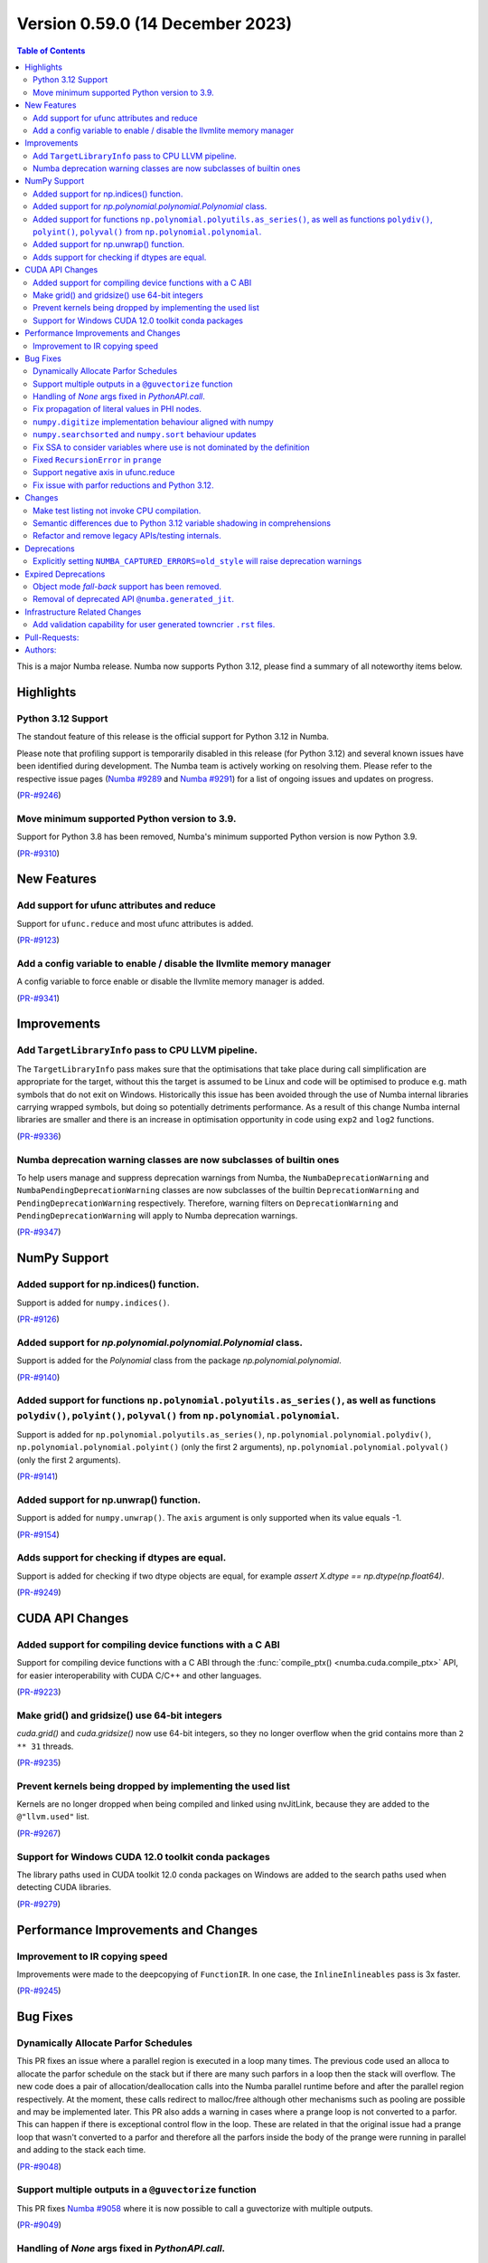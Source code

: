 
Version 0.59.0 (14 December 2023)
-----------------------------

.. contents:: Table of Contents
   :depth: 2

This is a major Numba release. Numba now supports Python 3.12,
please find a summary of all noteworthy items below.

Highlights
~~~~~~~~~~

Python 3.12 Support
===================

The standout feature of this release is the official support for Python 3.12 
in Numba.

Please note that profiling support is temporarily disabled in 
this release (for Python 3.12) and several known issues have been identified 
during development. The Numba team is actively working on resolving them. 
Please refer to the respective issue pages 
(`Numba #9289 <https://github.com/numba/numba/pull/9289>`_ and 
`Numba #9291 <https://github.com/numba/numba/pull/9291>`_) 
for a list of ongoing issues and updates on progress.

(`PR-#9246 <https://github.com/numba/numba/pull/9246>`__)

Move minimum supported Python version to 3.9.
=============================================

Support for Python 3.8 has been removed, Numba's minimum supported Python
version is now Python 3.9.

(`PR-#9310 <https://github.com/numba/numba/pull/9310>`__)


New Features
~~~~~~~~~~~~

Add support for ufunc attributes and reduce
===========================================

Support for ``ufunc.reduce`` and most ufunc attributes is added.

(`PR-#9123 <https://github.com/numba/numba/pull/9123>`__)

Add a config variable to enable / disable the llvmlite memory manager
=====================================================================

A config variable to force enable or disable the llvmlite memory manager is
added.

(`PR-#9341 <https://github.com/numba/numba/pull/9341>`__)


Improvements
~~~~~~~~~~~~

Add ``TargetLibraryInfo`` pass to CPU LLVM pipeline.
====================================================

The ``TargetLibraryInfo`` pass makes sure that the optimisations that take place
during call simplification are appropriate for the target, without this the
target is assumed to be Linux and code will be optimised to produce e.g. math
symbols that do not exit on Windows. Historically this issue has been avoided
through the use of Numba internal libraries carrying wrapped symbols, but doing
so potentially detriments performance. As a result of this change Numba internal
libraries are smaller and there is an increase in optimisation opportunity in
code using ``exp2`` and ``log2`` functions.

(`PR-#9336 <https://github.com/numba/numba/pull/9336>`__)

Numba deprecation warning classes are now subclasses of builtin ones
====================================================================

To help users manage and suppress deprecation warnings from Numba, the
``NumbaDeprecationWarning`` and ``NumbaPendingDeprecationWarning`` classes are
now subclasses of the builtin ``DeprecationWarning`` and
``PendingDeprecationWarning`` respectively. Therefore, warning filters on
``DeprecationWarning`` and ``PendingDeprecationWarning`` will apply to Numba
deprecation warnings.

(`PR-#9347 <https://github.com/numba/numba/pull/9347>`__)


NumPy Support
~~~~~~~~~~~~~

Added support for np.indices() function.
========================================

Support is added for ``numpy.indices()``.

(`PR-#9126 <https://github.com/numba/numba/pull/9126>`__)

Added support for `np.polynomial.polynomial.Polynomial` class.
==============================================================

Support is added for the `Polynomial` class from the package `np.polynomial.polynomial`.

(`PR-#9140 <https://github.com/numba/numba/pull/9140>`__)

Added support for functions ``np.polynomial.polyutils.as_series()``, as well as functions ``polydiv()``, ``polyint()``, ``polyval()`` from ``np.polynomial.polynomial``.
========================================================================================================================================================================

Support is added for ``np.polynomial.polyutils.as_series()``, ``np.polynomial.polynomial.polydiv()``, ``np.polynomial.polynomial.polyint()`` (only the first 2 arguments), ``np.polynomial.polynomial.polyval()`` (only the first 2 arguments).

(`PR-#9141 <https://github.com/numba/numba/pull/9141>`__)

Added support for np.unwrap() function.
=======================================

Support is added for ``numpy.unwrap()``. The ``axis`` argument is only supported when its value equals -1.

(`PR-#9154 <https://github.com/numba/numba/pull/9154>`__)

Adds support for checking if dtypes are equal.
==============================================

Support is added for checking if two dtype objects are equal, for example `assert X.dtype == np.dtype(np.float64)`.

(`PR-#9249 <https://github.com/numba/numba/pull/9249>`__)


CUDA API Changes
~~~~~~~~~~~~~~~~

Added support for compiling device functions with a C ABI
=========================================================

Support for compiling device functions with a C ABI through the
:func:`compile_ptx() <numba.cuda.compile_ptx>` API, for easier interoperability
with CUDA C/C++ and other languages.

(`PR-#9223 <https://github.com/numba/numba/pull/9223>`__)

Make grid() and gridsize() use 64-bit integers
==============================================

`cuda.grid()` and `cuda.gridsize()` now use 64-bit integers, so they no longer
overflow when the grid contains more than ``2 ** 31`` threads.

(`PR-#9235 <https://github.com/numba/numba/pull/9235>`__)

Prevent kernels being dropped by implementing the used list
===========================================================

Kernels are no longer dropped when being compiled and linked using nvJitLink,
because they are added to the ``@"llvm.used"`` list.

(`PR-#9267 <https://github.com/numba/numba/pull/9267>`__)

Support for Windows CUDA 12.0 toolkit conda packages
====================================================

The library paths used in CUDA toolkit 12.0 conda packages on Windows are
added to the search paths used when detecting CUDA libraries.

(`PR-#9279 <https://github.com/numba/numba/pull/9279>`__)


Performance Improvements and Changes
~~~~~~~~~~~~~~~~~~~~~~~~~~~~~~~~~~~~

Improvement to IR copying speed
===============================

Improvements were made to the deepcopying of ``FunctionIR``. 
In one case, the ``InlineInlineables`` pass is 3x faster.

(`PR-#9245 <https://github.com/numba/numba/pull/9245>`__)


Bug Fixes
~~~~~~~~~

Dynamically Allocate Parfor Schedules
=====================================

This PR fixes an issue where a parallel region is executed in a loop
many times.  The previous code used an alloca to allocate the parfor
schedule on the stack but if there are many such parfors in a loop
then the stack will overflow.  The new code does a pair of
allocation/deallocation calls into the Numba parallel runtime before
and after the parallel region respectively.  At the moment, these
calls redirect to malloc/free although other mechanisms such as
pooling are possible and may be implemented later.  This PR also
adds a warning in cases where a prange loop is not converted to a
parfor.  This can happen if there is exceptional control flow in the
loop.  These are related in that the original issue had a prange
loop that wasn't converted to a parfor and therefore all the parfors
inside the body of the prange were running in parallel and adding to
the stack each time.

(`PR-#9048 <https://github.com/numba/numba/pull/9048>`__)

Support multiple outputs in a ``@guvectorize`` function
=======================================================

This PR fixes `Numba #9058 <https://github.com/numba/numba/pull/9058>`_
where it is now possible to call a guvectorize with multiple outputs.

(`PR-#9049 <https://github.com/numba/numba/pull/9049>`__)

Handling of `None` args fixed in `PythonAPI.call`.
==================================================

Fixing segfault when `args=None` was passed to `PythonAPI.call`.

(`PR-#9089 <https://github.com/numba/numba/pull/9089>`__)

Fix propagation of literal values in PHI nodes.
===============================================

Fixed a bug in the literal propagation pass where a PHI node could be wrongly
replaced by a constant.

(`PR-#9144 <https://github.com/numba/numba/pull/9144>`__)

``numpy.digitize`` implementation behaviour aligned with numpy
==============================================================

The implementation of ``numpy.digitize`` is updated to behave per
numpy in a wider set of cases, including where the supplied bins
are not in fact monotonic.

(`PR-#9169 <https://github.com/numba/numba/pull/9169>`__)

``numpy.searchsorted`` and ``numpy.sort`` behaviour updates
===========================================================

* ``numpy.searchsorted`` implementation updated to produce
  identical outputs to numpy for a wider set of use cases,
  including where the provided array `a` is in fact not
  properly sorted.

* ``numpy.searchsorted`` implementation bugfix for the case where
  side='right' and the provided array `a` contains NaN(s).

* ``numpy.searchsorted`` implementation extended to support complex
  inputs.

* ``numpy.sort`` (and ``array.sort``) implementation extended to
  support sorting of complex data.

(`PR-#9189 <https://github.com/numba/numba/pull/9189>`__)

Fix SSA to consider variables where use is not dominated by the definition
==========================================================================

A SSA problem is fixed such that a conditionally defined variable will receive
a phi node showing that there is a path where the variable is undefined.
This affects extension code that relies on SSA behavior.

(`PR-#9242 <https://github.com/numba/numba/pull/9242>`__)

Fixed ``RecursionError`` in ``prange``
======================================

A problem with certain loop patterns using ``prange`` leading to 
``RecursionError`` in the compiler is fixed. An example of such loop is shown 
below. The problem would cause the compiler to fall into an infinite recursive
cycle trying to determine the definition of ``var1`` and ``var2``. The pattern
involves definitions of variables within an if-else tree and not all branches 
are defining the variables.

.. code-block::

    for i in prange(N):
        for j in inner:
            if cond1:
                var1 = ...
            elif cond2:
                var1, var2 = ...

            elif cond3:
                pass

            if cond4:
                use(var1)
                use(var2)

(`PR-#9244 <https://github.com/numba/numba/pull/9244>`__)

Support negative axis in ufunc.reduce
=====================================

Fixed a bug in ufunc.reduce to correctly handle negative axis values.

(`PR-#9296 <https://github.com/numba/numba/pull/9296>`__)

Fix issue with parfor reductions and Python 3.12.
=================================================

The parfor reduction code has certain expectations on the order of statements
that it discovers, these are based on the code that previous versions of Numba
generated.  With Python 3.12, one assignment that used to follow the
reduction operator statement, such as a binop, is now moved to its own basic
block.  This change reorders the set of discovered reduction nodes so that
this assignment is right after the reduction operator as it was in previous
Numba versions.  This only affects internal parfor reduction code and
doesn't actually change the Numba IR.

(`PR-#9334 <https://github.com/numba/numba/pull/9334>`__)


Changes
~~~~~~~

Make test listing not invoke CPU compilation.
=============================================

Numba's test listing command ``python -m numba.runtests -l`` has historically
triggered CPU target compilation due to the way in which certain test functions
were declared within the test suite. It has now been made such that the CPU
target compiler is not invoked on test listing and a test is added to ensure
that it remains the case.

(`PR-#9309 <https://github.com/numba/numba/pull/9309>`__)

Semantic differences due to Python 3.12 variable shadowing in comprehensions
============================================================================

Python 3.12 introduced a new bytecode ``LOAD_FAST_AND_CLEAR`` that is only used 
in comprehensions. It has dynamic semantics that Numba cannot model. 

For example,

.. code-block:: python

    def foo():
        if False:
            x = 1
        [x for x in (1,)]
        return x  # This return uses undefined variable

The variable `x` is undefined at the return statement. Instead of raising an 
``UnboundLocalError``, Numba will raise a ``TypingError`` at compile time if an 
undefined variable is used.

However, Numba cannot always detect undefined variables. 

For example,

.. code-block:: python

    def foo(a):
        [x for x in (0,)]
        if a:
            x = 3 + a
        x += 10
        return x

Calling ``foo(0)`` returns ``10`` instead of raising ``UnboundLocalError``. 
This is because Numba does not track variable liveness at runtime. 
The return value is ``0 + 10`` since Numba zero-initializes undefined variables.

(`PR-#9315 <https://github.com/numba/numba/pull/9315>`__)

Refactor and remove legacy APIs/testing internals.
==================================================

A number of internally used functions have been removed to aid with general
maintenance by reducing the number of ways in which it is possible to invoke
compilation, specifically:

* ``numba.core.compiler.compile_isolated`` is removed.
* ``numba.tests.support.TestCase::run_nullary_func`` is removed.
* ``numba.tests.support.CompilationCache`` is removed.

Additionally, the concept of "nested context" is removed from
``numba.core.registry.CPUTarget`` along with the implementation details.
Maintainers of target extensions (those using the
API in ``numba.core.target_extension`` to extend Numba support to
custom/synthetic hardware) should note that the same can be deleted from
target extension implementations of ``numba.core.descriptor.TargetDescriptor``
if it is present. i.e. the ``nested_context`` method and associated
implementation details can just be removed from the custom target's
``TargetDescriptor``.

Further, a bug was discovered, during the refactoring, in the typing of record
arrays. It materialised that two record types that only differed in their
mutability could alias, this has now been fixed.

(`PR-#9330 <https://github.com/numba/numba/pull/9330>`__)


Deprecations
~~~~~~~~~~~~

Explicitly setting ``NUMBA_CAPTURED_ERRORS=old_style`` will raise deprecation warnings
======================================================================================

As per deprecation schedule of old-style error-capturing, explicitly setting 
``NUMBA_CAPTURED_ERRORS=old_style`` will raise deprecation warnings. 
This release is the last to use "old_style" as the default.
Details are documented at 
https://numba.readthedocs.io/en/0.58.1/reference/deprecation.html#deprecation-of-old-style-numba-captured-errors

(`PR-#9346 <https://github.com/numba/numba/pull/9346>`__)


Expired Deprecations
~~~~~~~~~~~~~~~~~~~~

Object mode *fall-back* support has been removed.
=================================================

As per the deprecation schedule for Numba 0.59.0, support for
"object mode fall-back" is removed from all Numba ``jit``-family decorators.
Further, the default for the ``nopython`` key-word argument has been changed to
``True``, this means that all Numba ``jit``-family decorated functions will now
compile in ``nopython`` mode by default.

(`PR-#9352 <https://github.com/numba/numba/pull/9352>`__)

Removal of deprecated API ``@numba.generated_jit``.
===================================================

As per the deprecation schedule for 0.59.0, support for
``@numba.generated_jit`` has been removed. Use of ``@numba.extending.overload``
and the high-level extension API is recommended as a replacement.

(`PR-#9353 <https://github.com/numba/numba/pull/9353>`__)


Infrastructure Related Changes
~~~~~~~~~~~~~~~~~~~~~~~~~~~~~~

Add validation capability for user generated towncrier ``.rst`` files.
======================================================================

Added a validation script for user generated towncrier ``.rst`` files.
The script will run as a part of towncrier Github workflow automatically
on every PR.

(`PR-#9335 <https://github.com/numba/numba/pull/9335>`__)

Pull-Requests:
~~~~~~~~~~~~~~

* PR `#8990 <https://github.com/numba/numba/pull/8990>`_: Removed extra block copying in InlineWorker (`kc611 <https://github.com/kc611>`_)
* PR `#9048 <https://github.com/numba/numba/pull/9048>`_: Dynamically allocate parfor schedule. (`DrTodd13 <https://github.com/DrTodd13>`_)
* PR `#9058 <https://github.com/numba/numba/pull/9058>`_: Fix gufunc with multiple outputs (`guilhermeleobas <https://github.com/guilhermeleobas>`_)
* PR `#9089 <https://github.com/numba/numba/pull/9089>`_: Fix segfault on passing `None` for args in PythonAPI.call (`hellozee <https://github.com/hellozee>`_)
* PR `#9101 <https://github.com/numba/numba/pull/9101>`_: Add misc script to find missing towncrier news files (`sklam <https://github.com/sklam>`_)
* PR `#9123 <https://github.com/numba/numba/pull/9123>`_: Implement most ufunc attributes and ufunc.reduce (`guilhermeleobas <https://github.com/guilhermeleobas>`_)
* PR `#9126 <https://github.com/numba/numba/pull/9126>`_: Add support for np.indices() (`KrisMinchev <https://github.com/KrisMinchev>`_)
* PR `#9140 <https://github.com/numba/numba/pull/9140>`_: Add support for Polynomial class (`KrisMinchev <https://github.com/KrisMinchev>`_)
* PR `#9141 <https://github.com/numba/numba/pull/9141>`_: Add support for `as_series()` from `np.polynomial.polyutils` and `polydiv()`, `polyint()`, `polyval()` from `np.polynomial.polynomial` (`KrisMinchev <https://github.com/KrisMinchev>`_)
* PR `#9142 <https://github.com/numba/numba/pull/9142>`_: Removed out of date comment handled by PR#8338 (`njriasan <https://github.com/njriasan>`_)
* PR `#9144 <https://github.com/numba/numba/pull/9144>`_: Fix error when literal is wrongly propagated in a PHI node (`guilhermeleobas <https://github.com/guilhermeleobas>`_)
* PR `#9148 <https://github.com/numba/numba/pull/9148>`_: bump llvmdev dependency to 0.42.0dev for next development cycle (`esc <https://github.com/esc>`_)
* PR `#9149 <https://github.com/numba/numba/pull/9149>`_: update release checklist post 0.58.0rc1 (`esc <https://github.com/esc>`_)
* PR `#9152 <https://github.com/numba/numba/pull/9152>`_: Fix old_style error capturing deprecation warnings (`sklam <https://github.com/sklam>`_)
* PR `#9154 <https://github.com/numba/numba/pull/9154>`_: Add support for np.unwrap() (`KrisMinchev <https://github.com/KrisMinchev>`_)
* PR `#9155 <https://github.com/numba/numba/pull/9155>`_: Remove unused test.cmd (`sklam <https://github.com/sklam>`_)
* PR `#9159 <https://github.com/numba/numba/pull/9159>`_: Fix uncaught exception in `find_file()` (`gmarkall <https://github.com/gmarkall>`_)
* PR `#9168 <https://github.com/numba/numba/pull/9168>`_: fix the `get_template_info` method in `overload_method` template (`sklam <https://github.com/sklam>`_)
* PR `#9169 <https://github.com/numba/numba/pull/9169>`_: Update `np.digitize` handling of np.nan bin edge(s) (`rjenc29 <https://github.com/rjenc29>`_)
* PR `#9170 <https://github.com/numba/numba/pull/9170>`_: Fix an inappropriate test expression to remove a logical short circuit (`munahaf <https://github.com/munahaf>`_)
* PR `#9171 <https://github.com/numba/numba/pull/9171>`_: Fix the implementation of a special method (`munahaf <https://github.com/munahaf>`_)
* PR `#9173 <https://github.com/numba/numba/pull/9173>`_: Towncrier fixups (Continue #9158 and retarget to main branch) (`sklam <https://github.com/sklam>`_ `esc <https://github.com/esc>`_)
* PR `#9181 <https://github.com/numba/numba/pull/9181>`_: Remove extra decrefs in RNG (`sklam <https://github.com/sklam>`_)
* PR `#9189 <https://github.com/numba/numba/pull/9189>`_: Align `searchsorted` behaviour with numpy (`rjenc29 <https://github.com/rjenc29>`_)
* PR `#9190 <https://github.com/numba/numba/pull/9190>`_: Fix issue with incompatible multiprocessing context in test. (`stuartarchibald <https://github.com/stuartarchibald>`_)
* PR `#9191 <https://github.com/numba/numba/pull/9191>`_: Add a Numba power-on-self-test script and use in CI. (`stuartarchibald <https://github.com/stuartarchibald>`_)
* PR `#9205 <https://github.com/numba/numba/pull/9205>`_: release notes and version support updates from release0.58 branch (`esc <https://github.com/esc>`_)
* PR `#9220 <https://github.com/numba/numba/pull/9220>`_: Support passing arbitrary flags to NVVM (`gmarkall <https://github.com/gmarkall>`_)
* PR `#9223 <https://github.com/numba/numba/pull/9223>`_: CUDA: Add support for compiling device functions with C ABI (`gmarkall <https://github.com/gmarkall>`_)
* PR `#9227 <https://github.com/numba/numba/pull/9227>`_: Support NumPy 1.26 (PR aimed at review / merge) (`gmarkall <https://github.com/gmarkall>`_ `Tialo <https://github.com/Tialo>`_)
* PR `#9228 <https://github.com/numba/numba/pull/9228>`_: Fix #9222 - Don't replace `.` with `_` in func arg names in inline closures (`gmarkall <https://github.com/gmarkall>`_)
* PR `#9235 <https://github.com/numba/numba/pull/9235>`_: CUDA: Make `grid()` and `gridsize()` use 64-bit integers (`gmarkall <https://github.com/gmarkall>`_)
* PR `#9236 <https://github.com/numba/numba/pull/9236>`_: Fixes numba/numba#9234 (`SridharCR <https://github.com/SridharCR>`_)
* PR `#9244 <https://github.com/numba/numba/pull/9244>`_: Fix Recursion error in parfor lookup (`sklam <https://github.com/sklam>`_)
* PR `#9245 <https://github.com/numba/numba/pull/9245>`_: Fix slow InlineInlineable (`sklam <https://github.com/sklam>`_)
* PR `#9246 <https://github.com/numba/numba/pull/9246>`_: Support for Python 3.12 (`stuartarchibald <https://github.com/stuartarchibald>`_ `kc611 <https://github.com/kc611>`_ `esc <https://github.com/esc>`_)
* PR `#9249 <https://github.com/numba/numba/pull/9249>`_: add support for checking dtypes equal (`saulshanabrook <https://github.com/saulshanabrook>`_)
* PR `#9255 <https://github.com/numba/numba/pull/9255>`_: Fix SSA to consider variables whose use is not dominated by the definition (`sklam <https://github.com/sklam>`_)
* PR `#9258 <https://github.com/numba/numba/pull/9258>`_: [docs] Typo in overloading-guide.rst (`kinow <https://github.com/kinow>`_)
* PR `#9267 <https://github.com/numba/numba/pull/9267>`_: CUDA: Fix dropping of kernels by nvjitlink, by implementing the used list (`gmarkall <https://github.com/gmarkall>`_)
* PR `#9279 <https://github.com/numba/numba/pull/9279>`_: CUDA: Add support for CUDA 12.0 Windows conda packages (`gmarkall <https://github.com/gmarkall>`_)
* PR `#9292 <https://github.com/numba/numba/pull/9292>`_: CUDA: Switch cooperative groups to use overloads (`gmarkall <https://github.com/gmarkall>`_)
* PR `#9296 <https://github.com/numba/numba/pull/9296>`_: Fix bug when axis is negative and check when axis is invalid (`guilhermeleobas <https://github.com/guilhermeleobas>`_)
* PR `#9301 <https://github.com/numba/numba/pull/9301>`_: Release Notes 0.58.1 for main (`esc <https://github.com/esc>`_)
* PR `#9302 <https://github.com/numba/numba/pull/9302>`_: add missing backtick to example git tag command (`esc <https://github.com/esc>`_)
* PR `#9303 <https://github.com/numba/numba/pull/9303>`_: Add category to warning (`kkokkoros <https://github.com/kkokkoros>`_)
* PR `#9307 <https://github.com/numba/numba/pull/9307>`_: Upgrade to cloudpickle 3.0.0 (`sklam <https://github.com/sklam>`_)
* PR `#9308 <https://github.com/numba/numba/pull/9308>`_: Fix typo in azure ci script (`sklam <https://github.com/sklam>`_)
* PR `#9309 <https://github.com/numba/numba/pull/9309>`_: Continue #9044, prevent compilation on the CPU target when listing tests. (`stuartarchibald <https://github.com/stuartarchibald>`_ `apmasell <https://github.com/apmasell>`_)
* PR `#9310 <https://github.com/numba/numba/pull/9310>`_: Remove Python 3.8 support. (`stuartarchibald <https://github.com/stuartarchibald>`_)
* PR `#9315 <https://github.com/numba/numba/pull/9315>`_: Fix support for LOAD_FAST_AND_CLEAR (`sklam <https://github.com/sklam>`_)
* PR `#9318 <https://github.com/numba/numba/pull/9318>`_: GPU CI: Test with Python 3.9-3.12 (`gmarkall <https://github.com/gmarkall>`_)
* PR `#9325 <https://github.com/numba/numba/pull/9325>`_: Fix GPUCI (`gmarkall <https://github.com/gmarkall>`_)
* PR `#9326 <https://github.com/numba/numba/pull/9326>`_: Add docs for LOAD_FAST_AND_CLEAR changes (`sklam <https://github.com/sklam>`_)
* PR `#9330 <https://github.com/numba/numba/pull/9330>`_: Refactor and remove legacy APIs/testing internals. (`stuartarchibald <https://github.com/stuartarchibald>`_)
* PR `#9331 <https://github.com/numba/numba/pull/9331>`_: Fix Syntax and Deprecation Warnings from 3.12. (`stuartarchibald <https://github.com/stuartarchibald>`_)
* PR `#9334 <https://github.com/numba/numba/pull/9334>`_: Fix parfor reduction issue with Python 3.12. (`DrTodd13 <https://github.com/DrTodd13>`_)
* PR `#9335 <https://github.com/numba/numba/pull/9335>`_: Add validation capability for user generated towncrier .rst files. (`kc611 <https://github.com/kc611>`_)
* PR `#9336 <https://github.com/numba/numba/pull/9336>`_: Add TargetLibraryInfo pass to CPU LLVM pipeline. (`stuartarchibald <https://github.com/stuartarchibald>`_)
* PR `#9337 <https://github.com/numba/numba/pull/9337>`_: Revert #8583 which skip tests due to M1 RuntimeDyLd Assertion error (`sklam <https://github.com/sklam>`_)
* PR `#9341 <https://github.com/numba/numba/pull/9341>`_: Add configuration variable to force llvmlite memory manager on / off (`gmarkall <https://github.com/gmarkall>`_)
* PR `#9342 <https://github.com/numba/numba/pull/9342>`_: Fix flake8 checks for v6.1.0 (`gmarkall <https://github.com/gmarkall>`_)
* PR `#9346 <https://github.com/numba/numba/pull/9346>`_: Setting ``NUMBA_CAPTURED_ERRORS=old_style`` will now raise warnings. (`sklam <https://github.com/sklam>`_)
* PR `#9347 <https://github.com/numba/numba/pull/9347>`_: Make Numba's deprecation warnings subclasses of the builtin ones. (`sklam <https://github.com/sklam>`_)
* PR `#9351 <https://github.com/numba/numba/pull/9351>`_: Made Python 3.12 support rst note more verbose (`kc611 <https://github.com/kc611>`_)
* PR `#9352 <https://github.com/numba/numba/pull/9352>`_: Removing object mode fallback from `@jit`. (`stuartarchibald <https://github.com/stuartarchibald>`_)
* PR `#9353 <https://github.com/numba/numba/pull/9353>`_: Remove `numba.generated_jit` (`stuartarchibald <https://github.com/stuartarchibald>`_)
* PR `#9356 <https://github.com/numba/numba/pull/9356>`_: Refactor print tests to avoid NRT leak issue. (`stuartarchibald <https://github.com/stuartarchibald>`_)
* PR `#9357 <https://github.com/numba/numba/pull/9357>`_: Fix a typo in `_set_init_process_lock` warning. (`stuartarchibald <https://github.com/stuartarchibald>`_)
* PR `#9358 <https://github.com/numba/numba/pull/9358>`_: Remove note about OpenMP restriction in wheels. (`stuartarchibald <https://github.com/stuartarchibald>`_)
* PR `#9359 <https://github.com/numba/numba/pull/9359>`_: Fix test_jit_module test against objmode fallback. (`stuartarchibald <https://github.com/stuartarchibald>`_)
* PR `#9360 <https://github.com/numba/numba/pull/9360>`_: AzureCI changes. RVSDG test config should still test its assigned test slice (`sklam <https://github.com/sklam>`_)

Authors:
~~~~~~~~

* `apmasell <https://github.com/apmasell>`_
* `DrTodd13 <https://github.com/DrTodd13>`_
* `esc <https://github.com/esc>`_
* `gmarkall <https://github.com/gmarkall>`_
* `guilhermeleobas <https://github.com/guilhermeleobas>`_
* `hellozee <https://github.com/hellozee>`_
* `kc611 <https://github.com/kc611>`_
* `kinow <https://github.com/kinow>`_
* `kkokkoros <https://github.com/kkokkoros>`_
* `KrisMinchev <https://github.com/KrisMinchev>`_
* `munahaf <https://github.com/munahaf>`_
* `njriasan <https://github.com/njriasan>`_
* `rjenc29 <https://github.com/rjenc29>`_
* `saulshanabrook <https://github.com/saulshanabrook>`_
* `sklam <https://github.com/sklam>`_
* `SridharCR <https://github.com/SridharCR>`_
* `stuartarchibald <https://github.com/stuartarchibald>`_
* `Tialo <https://github.com/Tialo>`_
